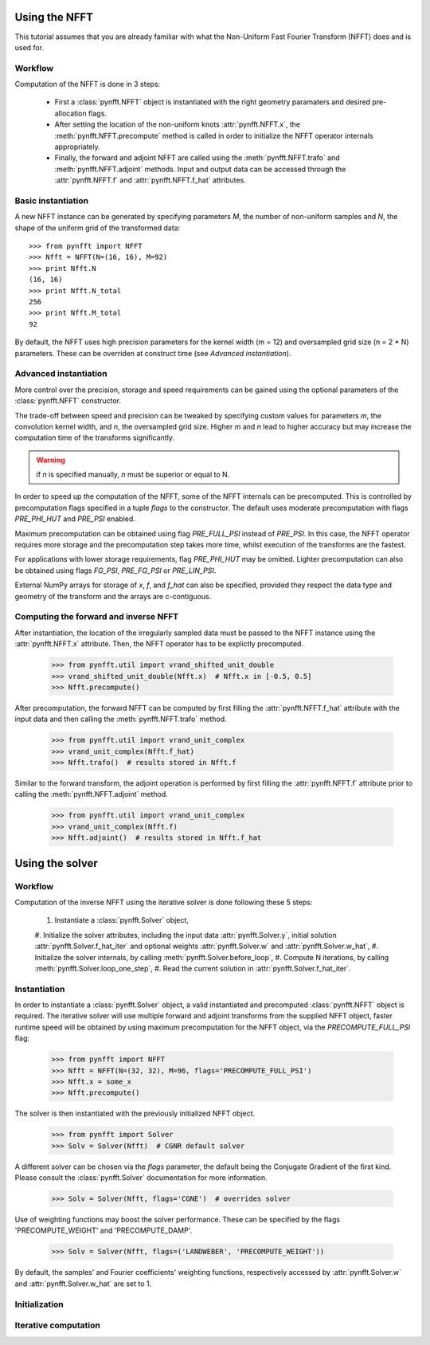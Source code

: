 Using the NFFT
==============

This tutorial assumes that you are already familiar with what the 
Non-Uniform Fast Fourier Transform (NFFT) does and is used for.

Workflow
--------

Computation of the NFFT is done in 3 steps:
        
      - First a :class:`pynfft.NFFT` object is instantiated with the 
	right geometry paramaters and desired pre-allocation flags.
        
      - After setting the location of the non-uniform knots 
	:attr:`pynfft.NFFT.x`, the :meth:`pynfft.NFFT.precompute` 
	method is called in order to initialize the NFFT operator internals 
	appropriately.
	
      - Finally, the forward and adjoint NFFT are called using the 
	:meth:`pynfft.NFFT.trafo` and :meth:`pynfft.NFFT.adjoint` 
	methods. Input and output data can be accessed through the 
	:attr:`pynfft.NFFT.f` and :attr:`pynfft.NFFT.f_hat` 
	attributes.

Basic instantiation
-------------------

A new NFFT instance can be generated by specifying parameters `M`, 
the number of non-uniform samples and `N`, the shape of the uniform 
grid of the transformed data::

    >>> from pynfft import NFFT
    >>> Nfft = NFFT(N=(16, 16), M=92)
    >>> print Nfft.N
    (16, 16)
    >>> print Nfft.N_total
    256
    >>> print Nfft.M_total
    92

By default, the NFFT uses high precision parameters for the kernel 
width (m = 12) and oversampled grid size (n = 2 * N) parameters. 
These can be overriden at construct time (see `Advanced instantiation`).

Advanced instantiation
----------------------

More control over the precision, storage and speed requirements can be 
gained using the optional parameters of the :class:`pynfft.NFFT` 
constructor.

The trade-off between speed and precision can be tweaked by specifying 
custom values for parameters `m`, the convolution kernel width, and 
`n`, the oversampled grid size. Higher `m` and `n` lead to higher 
accuracy but may increase the computation time of the transforms significantly.

.. warning:: if `n` is specified manually, `n` must be superior or equal to N. 

In order to speed up the computation of the NFFT, some of the NFFT 
internals can be precomputed. This is controlled by precomputation 
flags specified in a tuple `flags` to the constructor. The default uses 
moderate precomputation with flags `PRE_PHI_HUT` and `PRE_PSI` enabled.

Maximum precomputation can be obtained using flag `PRE_FULL_PSI` instead of 
`PRE_PSI`. In this case, the NFFT operator requires more storage and the 
precomputation step takes more time, whilst execution of the transforms 
are the fastest.

For applications with lower storage requirements, flag `PRE_PHI_HUT` may be 
omitted. Lighter precomputation can also be obtained using flags `FG_PSI`,
`PRE_FG_PSI` or `PRE_LIN_PSI`.

External NumPy arrays for storage of `x`, `f`, and `f_hat` can also be
specified, provided they respect the data type and geometry of the transform 
and the arrays are c-contiguous.

Computing the forward and inverse NFFT
--------------------------------------

After instantiation, the location of the irregularly sampled data must be
passed to the NFFT instance using the :attr:`pynfft.NFFT.x` attribute.
Then, the NFFT operator has to be explictly precomputed.

        >>> from pynfft.util import vrand_shifted_unit_double
        >>> vrand_shifted_unit_double(Nfft.x)  # Nfft.x in [-0.5, 0.5]
        >>> Nfft.precompute()

After precomputation, the forward NFFT can be computed by first filling the 
:attr:`pynfft.NFFT.f_hat` attribute with the input data and then calling
the :meth:`pynfft.NFFT.trafo` method.

        >>> from pynfft.util import vrand_unit_complex
        >>> vrand_unit_complex(Nfft.f_hat)
        >>> Nfft.trafo()  # results stored in Nfft.f

Similar to the forward transform, the adjoint operation is performed by first 
filling the :attr:`pynfft.NFFT.f` attribute prior to calling the 
:meth:`pynfft.NFFT.adjoint` method.

        >>> from pynfft.util import vrand_unit_complex
        >>> vrand_unit_complex(Nfft.f)
        >>> Nfft.adjoint()  # results stored in Nfft.f_hat


Using the solver
================

Workflow
--------

Computation of the inverse NFFT using the iterative solver is done 
following these 5 steps:

	#. Instantiate a :class:`pynfft.Solver` object,
	#. Initialize the solver attributes, including the input data 
	:attr:`pynfft.Solver.y`, initial solution 
	:attr:`pynfft.Solver.f_hat_iter` and optional weights 
	:attr:`pynfft.Solver.w` and :attr:`pynfft.Solver.w_hat`,
	#. Initialize the solver internals, by calling 
	:meth:`pynfft.Solver.before_loop`,
	#. Compute N iterations, by calling 
	:meth:`pynfft.Solver.loop_one_step`,
	#. Read the current solution in :attr:`pynfft.Solver.f_hat_iter`.

Instantiation
-------------

In order to instantiate a :class:`pynfft.Solver` object, a valid 
instantiated and precomputed :class:`pynfft.NFFT` object is required. 
The iterative solver will use multiple forward and adjoint transforms 
from the supplied NFFT object, faster runtime speed will be obtained by 
using maximum precomputation for the NFFT object, via the 
`PRECOMPUTE_FULL_PSI` flag:

	>>> from pynfft import NFFT
	>>> Nfft = NFFT(N=(32, 32), M=96, flags='PRECOMPUTE_FULL_PSI')
	>>> Nfft.x = some_x
	>>> Nfft.precompute()

The solver is then instantiated with the previously initialized NFFT 
object. 

	>>> from pynfft import Solver
	>>> Solv = Solver(Nfft)  # CGNR default solver

A different solver can be chosen via the `flags` parameter, the 
default being the Conjugate Gradient of the first kind. Please consult 
the :class:`pynfft.Solver` documentation for more information.

	>>> Solv = Solver(Nfft, flags='CGNE')  # overrides solver

Use of weighting functions may boost the solver performance. These can 
be specified by the flags 'PRECOMPUTE_WEIGHT' and 'PRECOMPUTE_DAMP'.

	>>> Solv = Solver(Nfft, flags=('LANDWEBER', 'PRECOMPUTE_WEIGHT'))

By default, the samples' and Fourier coefficients' weighting functions, 
respectively accessed by :attr:`pynfft.Solver.w` and 
:attr:`pynfft.Solver.w_hat` are set to 1.

Initialization
--------------

Iterative computation
---------------------
